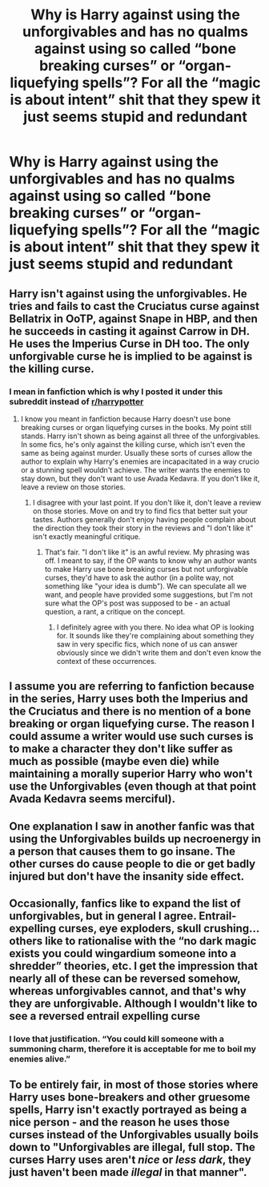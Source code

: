 #+TITLE: Why is Harry against using the unforgivables and has no qualms against using so called “bone breaking curses” or “organ-liquefying spells”? For all the “magic is about intent” shit that they spew it just seems stupid and redundant

* Why is Harry against using the unforgivables and has no qualms against using so called “bone breaking curses” or “organ-liquefying spells”? For all the “magic is about intent” shit that they spew it just seems stupid and redundant
:PROPERTIES:
:Author: RoyalAct4
:Score: 20
:DateUnix: 1606021507.0
:DateShort: 2020-Nov-22
:FlairText: Misc
:END:

** Harry isn't against using the unforgivables. He tries and fails to cast the Cruciatus curse against Bellatrix in OoTP, against Snape in HBP, and then he succeeds in casting it against Carrow in DH. He uses the Imperius Curse in DH too. The only unforgivable curse he is implied to be against is the killing curse.
:PROPERTIES:
:Author: metametatron4
:Score: 23
:DateUnix: 1606023859.0
:DateShort: 2020-Nov-22
:END:

*** I mean in fanfiction which is why I posted it under this subreddit instead of [[/r/harrypotter][r/harrypotter]]
:PROPERTIES:
:Author: RoyalAct4
:Score: -2
:DateUnix: 1606030231.0
:DateShort: 2020-Nov-22
:END:

**** I know you meant in fanfiction because Harry doesn't use bone breaking curses or organ liquefying curses in the books. My point still stands. Harry isn't shown as being against all three of the unforgivables. In some fics, he's only against the killing curse, which isn't even the same as being against murder. Usually these sorts of curses allow the author to explain why Harry's enemies are incapacitated in a way crucio or a stunning spell wouldn't achieve. The writer wants the enemies to stay down, but they don't want to use Avada Kedavra. If you don't like it, leave a review on those stories.
:PROPERTIES:
:Author: metametatron4
:Score: 6
:DateUnix: 1606035240.0
:DateShort: 2020-Nov-22
:END:

***** I disagree with your last point. If you don't like it, don't leave a review on those stories. Move on and try to find fics that better suit your tastes. Authors generally don't enjoy having people complain about the direction they took their story in the reviews and "I don't like it" isn't exactly meaningful critique.
:PROPERTIES:
:Author: Coyoteclaw11
:Score: 1
:DateUnix: 1606062411.0
:DateShort: 2020-Nov-22
:END:

****** That's fair. "I don't like it" is an awful review. My phrasing was off. I meant to say, if the OP wants to know why an author wants to make Harry use bone breaking curses but not unforgivable curses, they'd have to ask the author (in a polite way, not something like "your idea is dumb"). We can speculate all we want, and people have provided some suggestions, but I'm not sure what the OP's post was supposed to be - an actual question, a rant, a critique on the concept.
:PROPERTIES:
:Author: metametatron4
:Score: 2
:DateUnix: 1606063533.0
:DateShort: 2020-Nov-22
:END:

******* I definitely agree with you there. No idea what OP is looking for. It sounds like they're complaining about something they saw in very specific fics, which none of us can answer obviously since we didn't write them and don't even know the context of these occurrences.
:PROPERTIES:
:Author: Coyoteclaw11
:Score: 3
:DateUnix: 1606064876.0
:DateShort: 2020-Nov-22
:END:


** I assume you are referring to fanfiction because in the series, Harry uses both the Imperius and the Cruciatus and there is no mention of a bone breaking or organ liquefying curse. The reason I could assume a writer would use such curses is to make a character they don't like suffer as much as possible (maybe even die) while maintaining a morally superior Harry who won't use the Unforgivables (even though at that point Avada Kedavra seems merciful).
:PROPERTIES:
:Author: I_love_DPs
:Score: 6
:DateUnix: 1606045140.0
:DateShort: 2020-Nov-22
:END:


** One explanation I saw in another fanfic was that using the Unforgivables builds up necroenergy in a person that causes them to go insane. The other curses do cause people to die or get badly injured but don't have the insanity side effect.
:PROPERTIES:
:Author: Termsndconditions
:Score: 3
:DateUnix: 1606057086.0
:DateShort: 2020-Nov-22
:END:


** Occasionally, fanfics like to expand the list of unforgivables, but in general I agree. Entrail-expelling curses, eye exploders, skull crushing... others like to rationalise with the “no dark magic exists you could wingardium someone into a shredder” theories, etc. I get the impression that nearly all of these can be reversed somehow, whereas unforgivables cannot, and that's why they are unforgivable. Although I wouldn't like to see a reversed entrail expelling curse
:PROPERTIES:
:Author: walaska
:Score: 2
:DateUnix: 1606048484.0
:DateShort: 2020-Nov-22
:END:

*** I love that justification. “You could kill someone with a summoning charm, therefore it is acceptable for me to boil my enemies alive.”
:PROPERTIES:
:Author: colorandtimbre
:Score: 5
:DateUnix: 1606091806.0
:DateShort: 2020-Nov-23
:END:


** To be entirely fair, in most of those stories where Harry uses bone-breakers and other gruesome spells, Harry isn't exactly portrayed as being a nice person - and the reason he uses those curses instead of the Unforgivables usually boils down to "Unforgivables are illegal, full stop. The curses Harry uses aren't /nice/ or /less dark/, they just haven't been made /illegal/ in that manner".
:PROPERTIES:
:Author: PsiGuy60
:Score: 2
:DateUnix: 1606066442.0
:DateShort: 2020-Nov-22
:END:
